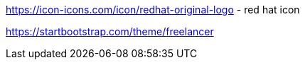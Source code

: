 https://icon-icons.com/icon/redhat-original-logo
- red hat icon

https://startbootstrap.com/theme/freelancer